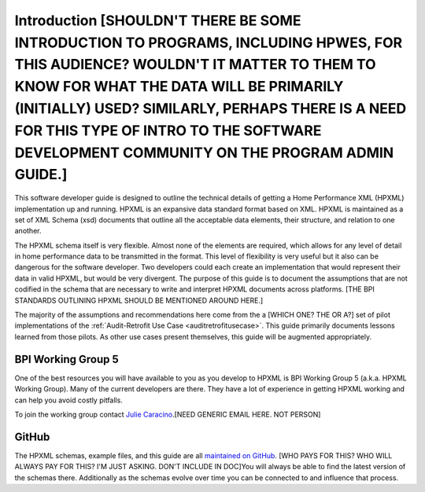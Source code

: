 Introduction [SHOULDN'T THERE BE SOME INTRODUCTION TO PROGRAMS, INCLUDING HPWES, FOR THIS AUDIENCE? WOULDN'T IT MATTER TO THEM TO KNOW FOR WHAT THE DATA WILL BE PRIMARILY (INITIALLY) USED? SIMILARLY, PERHAPS THERE IS A NEED FOR THIS TYPE OF INTRO TO THE SOFTWARE DEVELOPMENT COMMUNITY ON THE PROGRAM ADMIN GUIDE.]
############

This software developer guide is designed to outline the technical details of
getting a Home Performance XML (HPXML) implementation up and running. HPXML is
an expansive data standard format based on XML. HPXML is maintained as a set of
XML Schema (xsd) documents that outline all the acceptable data elements, their
structure, and relation to one another.

The HPXML schema itself is very flexible. Almost none of the elements are
required, which allows for any level of detail in home performance data to be
transmitted in the format. This level of flexibility is very useful but it also
can be dangerous for the software developer. Two developers could each create
an implementation that would represent their data in valid HPXML, but would be
very divergent. The purpose of this guide is to document the assumptions that
are not codified in the schema that are necessary to write and interpret HPXML
documents across platforms. [THE BPI STANDARDS OUTLINING HPXML SHOULD BE MENTIONED AROUND HERE.]

The majority of the assumptions and recommendations here come from the a [WHICH ONE? THE OR A?] set of
pilot implementations of the :ref:`Audit-Retrofit Use Case
<auditretrofitusecase>`. This guide primarily documents lessons learned from
those pilots. As other use cases present themselves, this guide will be
augmented appropriately.

BPI Working Group 5
*******************

One of the best resources you will have available to you as you develop to HPXML
is BPI Working Group 5 (a.k.a. HPXML Working Group). Many of the current
developers are there. They have a lot of experience in getting HPXML working and
can help you avoid costly pitfalls.

To join the working group contact `Julie Caracino
<Julie.Caracino@nyserda.ny.gov>`_.[NEED GENERIC EMAIL HERE. NOT PERSON]

GitHub
******

The HPXML schemas, example files, and this guide are all `maintained on GitHub
<https://github.com/hpxmlwg/hpxml>`_. [WHO PAYS FOR THIS? WHO WILL ALWAYS PAY FOR THIS? I'M JUST ASKING.  DON'T INCLUDE IN DOC]You will always be able to find the latest
version of the schemas there. Additionally as the schemas evolve over time you
can be connected to and influence that process. 


